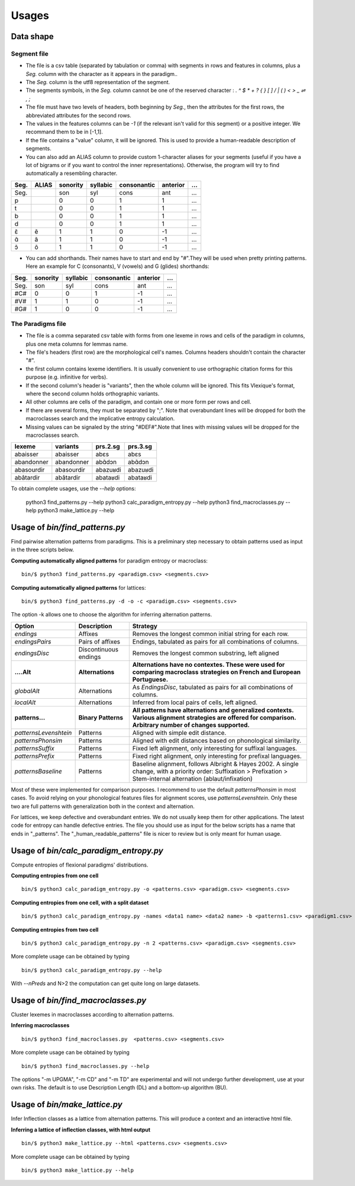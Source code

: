 Usages
======


Data shape
----------

Segment file
^^^^^^^^^^^^

* The file is a csv table (separated by tabulation or comma) with segments in rows and features in columns, plus a `Seg.` column with the character as it appears in the paradigm..
* The `Seg.` column is the utf8 representation of the segment.
* The segments symbols, in the `Seg.` column cannot be one of the reserved character : `. ^ $ * + ? { } [ ] / | ( ) < > _  ⇌ , ;`
* The file must have two levels of headers, both beginning by `Seg.`, then the attributes for the first rows, the abbreviated attributes for the second rows.
* The values in the features columns can be `-1` (if the relevant isn't valid for this segment) or a positive integer. We recommand them to be in [-1,1].
* If the file contains a "value" column, it will be ignored. This is used to provide a human-readable description of segments.
* You can also add an ALIAS column to provide custom 1-character aliases for your segments (useful if you have a lot of bigrams or if you want to control the inner representations). Otherwise, the program will try to find automatically a resembling character.

======= ======= =========== =========== ============ ========= =========
 Seg.    ALIAS   sonority    syllabic    consonantic anterior    ...
======= ======= =========== =========== ============ ========= =========
 Seg.               son          syl        cons        ant       ...
 p                   0            0          1          1         ...
 t                   0            0          1          1         ...
 b                   0            0          1          1         ...
 d                   0            0          1          1         ...
 ɛ̃        ẽ          1            1          0          -1        ...
 ɑ̃        ã          1            1          0          -1        ...
 ɔ̃        õ          1            1          0          -1        ...
======= ======= =========== =========== ============ ========= =========

* You can add shorthands. Their names have to start and end by "#".They will be used when pretty printing patterns. Here an example for C (consonants), V (vowels) and G (glides) shorthands:

======= =========== =========== ============ ========= =========
 Seg.    sonority    syllabic    consonantic anterior    ...
======= =========== =========== ============ ========= =========
 Seg.    son          syl        cons            ant      ...
 #C#       0            0          1              -1      ...
 #V#       1            1          0              -1      ...
 #G#       1            0          0              -1      ...
======= =========== =========== ============ ========= =========

The Paradigms file
^^^^^^^^^^^^^^^^^^^
* The file is a comma separated csv table with forms from one lexeme in rows and cells of the paradigm in columns, plus one meta columns for lemmas name.
* The file's headers (first row) are the morphological cell's names. Columns headers shouldn't contain the character "#".
* the first column contains lexeme identifiers. It is usually convenient to use orthographic citation forms for this purpose (e.g. infinitive for verbs).
* If the second column's header is "variants", then the whole column will be ignored. This fits Vlexique's format, where the second column holds orthographic variants.
* All other columns are cells of the paradigm, and contain one or more form per rows and cell.
* If there are several forms, they must be separated by ";". Note that overabundant lines will be dropped for both the macroclasses search and the implicative entropy calculation.
* Missing values can be signaled by the string "#DEF#".Note that lines with missing values will be dropped for the macroclasses search.

============ ============ ================ =============
lexeme       variants        prs.2.sg        prs.3.sg
============ ============ ================ =============
abaisser     abaisser        abɛs            abɛs
abandonner   abandonner      abɑ̃dɔn          abɑ̃dɔn
abasourdir   abasourdir      abazuʁdi        abazuʁdi
abâtardir    abâtardir       abataʁdi        abataʁdi
============ ============ ================ =============

To obtain complete usages, use the `--help` options:

  python3 find_patterns.py --help 
  python3 calc_paradigm_entropy.py --help 
  python3 find_macroclasses.py --help 
  python3 make_lattice.py --help


Usage of `bin/find_patterns.py`
-----------------------------------------

Find pairwise alternation patterns from paradigms.
This is a preliminary step necessary to obtain patterns used as input in the three scripts below.

**Computing automatically aligned patterns** for paradigm entropy or macroclass::

    bin/$ python3 find_patterns.py <paradigm.csv> <segments.csv>

**Computing automatically aligned patterns** for lattices::

    bin/$ python3 find_patterns.py -d -o -c <paradigm.csv> <segments.csv>

The option -k allows one to choose the algorithm for inferring alternation patterns.

====================== ====================== ==================================================================================
 Option                 Description            Strategy
====================== ====================== ==================================================================================
`endings`              Affixes                 Removes the longest common initial string for each row.
`endingsPairs`         Pairs of affixes        Endings, tabulated as pairs for all combinations of columns.
`endingsDisc`          Discontinuous endings   Removes the longest common substring, left aligned

**....Alt**            **Alternations**       **Alternations have no contextes. These were used for comparing macroclass**
                                              **strategies on French and European Portuguese.**

`globalAlt`            Alternations            As `EndingsDisc`, tabulated as pairs for all combinations of columns.
`localAlt`             Alternations            Inferred from local pairs of cells, left aligned.

**patterns...**        **Binary Patterns**     **All patterns have alternations and generalized contexts. Various alignment**
                                               **strategies are offered for comparison. Arbitrary number of changes supported.**

`patternsLevenshtein`  Patterns                Aligned with simple edit distance.
`patternsPhonsim`      Patterns                Aligned with edit distances based on phonological similarity.
`patternsSuffix`       Patterns                Fixed left alignment, only interesting for suffixal languages.
`patternsPrefix`       Patterns                Fixed right alignment, only interesting for prefixal languages.
`patternsBaseline`     Patterns                Baseline alignment, follows Albright & Hayes 2002.
                                               A single change, with a priority order:
                                               Suffixation > Prefixation > Stem-internal alternation (ablaut/infixation)
====================== ====================== ==================================================================================

Most of these were implemented for comparison purposes. I recommend to use the default `patternsPhonsim` in most cases. To avoid relying on your phonological features files for alignment scores, use `patternsLevenshtein`. Only these two are full patterns with generalization both in the context and alternation.

For lattices, we keep defective and overabundant entries. We do not usually keep them for other applications.
The latest code for entropy can handle defective entries.
The file you should use as input for the below scripts has a name that ends in "_patterns". The "_human_readable_patterns" file is nicer to review but is only meant for human usage.


Usage of `bin/calc_paradigm_entropy.py`
-----------------------------------------

Compute entropies of flexional paradigms' distributions.

**Computing entropies from one cell** ::

    bin/$ python3 calc_paradigm_entropy.py -o <patterns.csv> <paradigm.csv> <segments.csv>


**Computing entropies from one cell, with a split dataset** ::

    bin/$ python3 calc_paradigm_entropy.py -names <data1 name> <data2 name> -b <patterns1.csv> <paradigm1.csv> -o <patterns2.csv> <paradigm2.csv> <segments.csv>

**Computing entropies from two cell** ::

    bin/$ python3 calc_paradigm_entropy.py -n 2 <patterns.csv> <paradigm.csv> <segments.csv>

More complete usage can be obtained by typing ::

    bin/$ python3 calc_paradigm_entropy.py --help

With `--nPreds` and N>2 the computation can get quite long on large datasets.

Usage of `bin/find_macroclasses.py`
-------------------------------------

Cluster lexemes in macroclasses according to alternation patterns.


**Inferring macroclasses** ::

    bin/$ python3 find_macroclasses.py  <patterns.csv> <segments.csv>

More complete usage can be obtained by typing ::

    bin/$ python3 find_macroclasses.py --help

The options "-m UPGMA", "-m CD" and "-m TD" are experimental and will not undergo further development, use at your own risks. The default is to use Description Length (DL) and a bottom-up algorithm (BU).

Usage of `bin/make_lattice.py`
-------------------------------------

Infer Inflection classes as a lattice from alternation patterns.
This will produce a context and an interactive html file.


**Inferring a lattice of inflection classes, with html output** ::

    bin/$ python3 make_lattice.py --html <patterns.csv> <segments.csv>

More complete usage can be obtained by typing ::

    bin/$ python3 make_lattice.py --help
